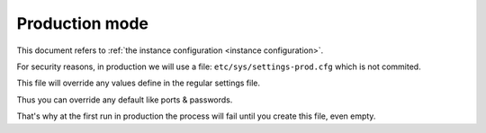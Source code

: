 .. _prod conf:

Production mode
------------------
This document refers to :ref:`the instance configuration <instance configuration>`.

For security reasons, in production we will use a file: ``etc/sys/settings-prod.cfg`` which is not commited.

This file will override any values define in the regular settings file.

Thus you can override any default like ports & passwords.

That's why at the first run in production the process will fail until you create this file, even empty.

.. vim:set ft=rest sts=4 ts=4 et:
